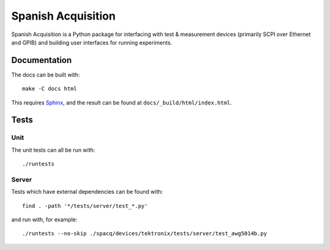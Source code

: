 *******************
Spanish Acquisition
*******************

Spanish Acquisition is a Python package for interfacing with test & measurement devices (primarily SCPI over Ethernet and GPIB) and building user interfaces for running experiments.

Documentation
=============

The docs can be built with::

   make -C docs html

This requires `Sphinx <http://sphinx.pocoo.org/>`_, and the result can be found at ``docs/_build/html/index.html``.

Tests
=====

Unit
----

The unit tests can all be run with::

   ./runtests

Server
------

Tests which have external dependencies can be found with::

   find . -path '*/tests/server/test_*.py'

and run with, for example::

   ./runtests --no-skip ./spacq/devices/tektronix/tests/server/test_awg5014b.py
